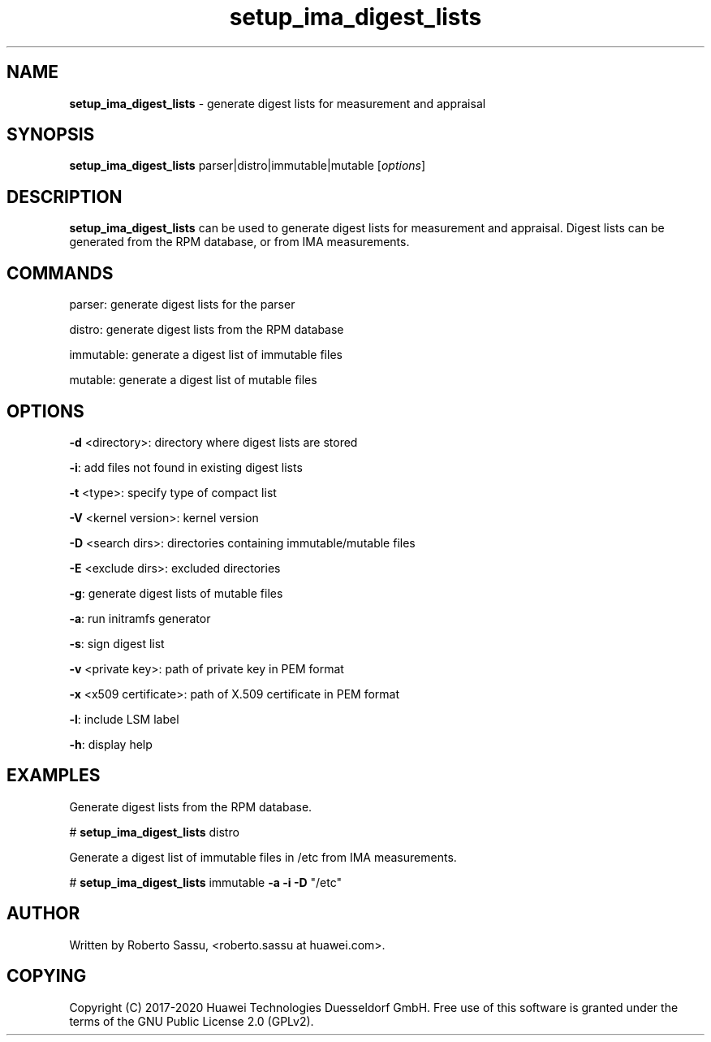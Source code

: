 .\" Text automatically generated by txt2man
.TH setup_ima_digest_lists  "03 June 2020" "" ""
.SH NAME
\fBsetup_ima_digest_lists \fP- generate digest lists for measurement and appraisal
\fB
.RE
\fB
.SH SYNOPSIS
.nf
.fam C
\fBsetup_ima_digest_lists\fP parser|distro|immutable|mutable [\fIoptions\fP]


.fam T
.fi
.fam T
.fi
.SH DESCRIPTION
\fBsetup_ima_digest_lists\fP can be used to generate digest lists for measurement and
appraisal. Digest lists can be generated from the RPM database, or from IMA
measurements.
.RE
.PP

.SH COMMANDS
parser: generate digest lists for the parser
.PP
distro: generate digest lists from the RPM database
.PP
immutable: generate a digest list of immutable files
.PP
mutable: generate a digest list of mutable files
.RE
.PP

.SH OPTIONS
\fB-d\fP <directory>: directory where digest lists are stored
.PP
\fB-i\fP: add files not found in existing digest lists
.PP
\fB-t\fP <type>: specify type of compact list
.PP
\fB-V\fP <kernel version>: kernel version
.PP
\fB-D\fP <search dirs>: directories containing immutable/mutable files
.PP
\fB-E\fP <exclude dirs>: excluded directories
.PP
\fB-g\fP: generate digest lists of mutable files
.PP
\fB-a\fP: run initramfs generator
.PP
\fB-s\fP: sign digest list
.PP
\fB-v\fP <private key>: path of private key in PEM format
.PP
\fB-x\fP <x509 certificate>: path of X.509 certificate in PEM format
.PP
\fB-l\fP: include LSM label
.PP
\fB-h\fP: display help
.RE
.PP

.SH EXAMPLES
Generate digest lists from the RPM database.
.PP
# \fBsetup_ima_digest_lists\fP distro
.PP
Generate a digest list of immutable files in /etc from IMA measurements.
.PP
# \fBsetup_ima_digest_lists\fP immutable \fB-a\fP \fB-i\fP \fB-D\fP "/etc"
.RE
.PP

.SH AUTHOR
Written by Roberto Sassu, <roberto.sassu at huawei.com>.
.RE
.PP

.SH COPYING
Copyright (C) 2017-2020 Huawei Technologies Duesseldorf GmbH. Free use of
this software is granted under the terms of the GNU Public License 2.0
(GPLv2).

